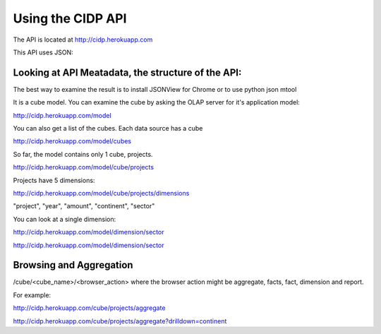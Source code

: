 ++++++++++++++++++
Using the CIDP API
++++++++++++++++++

The API is located at http://cidp.herokuapp.com

This API uses JSON: 

Looking at API Meatadata, the structure of the API:
---------------------------------------------------

The best way to examine the result is to install JSONView for Chrome
or to use python json mtool

It is a cube model. You can examine the cube by asking the OLAP server for it's application model:

http://cidp.herokuapp.com/model

You can also get a list of the cubes.  Each data source has a cube

http://cidp.herokuapp.com/model/cubes

So far, the model contains only 1 cube, projects. 

http://cidp.herokuapp.com/model/cube/projects

Projects have 5 dimensions:

http://cidp.herokuapp.com/model/cube/projects/dimensions

"project",
"year",
"amount",
"continent",
"sector"

You can look at a single dimension:

http://cidp.herokuapp.com/model/dimension/sector

http://cidp.herokuapp.com/model/dimension/sector

Browsing and Aggregation
------------------------

/cube/<cube_name>/<browser_action> where the browser action might be aggregate, facts, fact, dimension and report.

For example: 

http://cidp.herokuapp.com/cube/projects/aggregate

http://cidp.herokuapp.com/cube/projects/aggregate?drilldown=continent